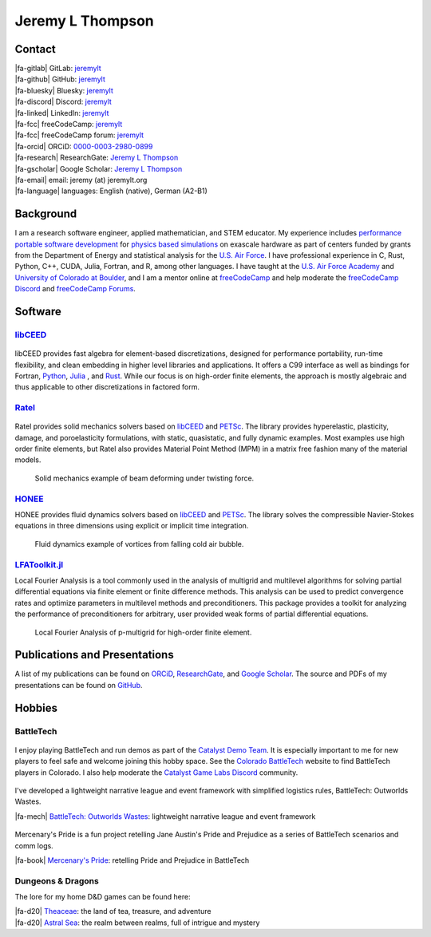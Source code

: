 ################################################################################
|icon| Jeremy L Thompson
################################################################################

.. meta::
   :description: Jeremy L Thompson, personal webpage

.. |icon| image:: img/Icon.webp
    :alt: JeremyLT icon
    :width: 50px

.. |fa-email| raw:: html

    <i class="fa-fw fas fa-envelope"></i>

.. |fa-github| raw:: html

    <i class="fa-fw fab fa-github"></i>

.. |fa-gitlab| raw:: html

    <i class="fa-fw fab fa-gitlab"></i>

.. |fa-linked| raw:: html

    <i class="fa-fw fab fa-linkedin"></i>

.. |fa-fcc| raw:: html

    <i class="fa-fw fab fa-free-code-camp"></i>

.. |fa-orcid| raw:: html

    <i class="fa-fw fab fa-orcid"></i>

.. |fa-gscholar| raw:: html

    <i class="fa-fw fa-brands fa-google-scholar"></i>

.. |fa-research| raw:: html

    <i class="fa-fw fab fa-researchgate"></i>

.. |fa-d20| raw:: html

    <i class="fa-fw fas fa-dice-d20"></i>

.. |fa-mech| raw:: html

    <i class="fa-fw fa-solid fa-robot"></i>

.. |fa-discord| raw:: html

    <i class="fa-fw fa-brands fa-discord"></i>

.. |fa-bluesky| raw:: html

    <i class="fa-fw fa-brands fa-bluesky"></i>

.. |fa-language| raw:: html

    <i class="fa-fw fa-solid fa-language"></i>

.. |fa-book| raw:: html

    <i class="fa-fw fa-solid fa-book"></i>


Contact
********************************************************************************

| |fa-gitlab|   GitLab:             `jeremylt <https://www.gitlab.com/jeremylt>`__
| |fa-github|   GitHub:             `jeremylt <https://www.github.com/jeremylt>`__

| |fa-bluesky|  Bluesky:            `jeremylt <https://bsky.app/profile/jeremylt.bsky.social>`_
| |fa-discord|  Discord:            `jeremylt <https://discordapp.com/users/513148167923957761>`_
| |fa-linked|   LinkedIn:           `jeremylt <https://www.linkedin.com/in/jeremylt/>`__

| |fa-fcc|      freeCodeCamp:       `jeremylt <https://www.freecodecamp.org/jeremylt>`__
| |fa-fcc|      freeCodeCamp forum: `jeremylt <https://forum.freecodecamp.org/u/jeremylt/summary>`__

| |fa-orcid|    ORCiD:              `0000-0003-2980-0899 <https://orcid.org/0000-0003-2980-0899>`_
| |fa-research| ResearchGate:       `Jeremy L Thompson <https://www.researchgate.net/profile/Jeremy-Thompson>`__
| |fa-gscholar| Google Scholar:     `Jeremy L Thompson <https://scholar.google.com/citations?user=UCKh6wcAAAAJ>`__

| |fa-email|    email:              jeremy (at) jeremylt.org
| |fa-language| languages:          English (native), German (A2-B1)


Background
********************************************************************************

I am a research software engineer, applied mathematician, and STEM educator.
My experience includes `performance portable software development <https://ceed.exascaleproject.org/>`_ for `physics based simulations <https://micromorph.gitlab.io/>`_ on exascale hardware as part of centers funded by grants from the Department of Energy and statistical analysis for the `U.S. Air Force <https://en.wikipedia.org/wiki/49th_Test_and_Evaluation_Squadron>`_.
I have professional experience in C, Rust, Python, C++, CUDA, Julia, Fortran, and R, among other languages.
I have taught at the `U.S. Air Force Academy <https://www.usafa.edu/department/mathematics/>`_ and `University of Colorado at Boulder <https://www.colorado.edu/amath/>`_, and I am a mentor online at `freeCodeCamp <https://www.freecodecamp.org/>`_ and help moderate the `freeCodeCamp Discord <https://www.freecodecamp.org/news/freecodecamp-discord-chat-room-server/>`_ and `freeCodeCamp Forums <https://forum.freecodecamp.org/>`_.


Software
********************************************************************************

`libCEED <https://www.github.com/CEED/libCEED>`_
--------------------------------------------------------------------------------

.. figure:: img/libCEEDLogo.webp
    :alt: libCEED logo
    :width: 225px

libCEED provides fast algebra for element-based discretizations, designed for performance portability, run-time flexibility, and clean embedding in higher level libraries and applications. It offers a C99 interface as well as bindings for Fortran, `Python <https://pypi.org/project/libceed/>`_, `Julia <https://juliapackages.com/p/libceed>`_ , and `Rust <https://lib.rs/crates/libceed>`_.
While our focus is on high-order finite elements, the approach is mostly algebraic and thus applicable to other discretizations in factored form.

`Ratel <https://gitlab.com/micromorph/ratel>`_
--------------------------------------------------------------------------------

.. figure:: img/RatelLogo.webp
    :alt: Ratel logo
    :width: 350px

Ratel provides solid mechanics solvers based on `libCEED <https://www.github.com/CEED/libCEED>`_ and `PETSc <https://petsc.org>`_.
The library provides hyperelastic, plasticity, damage, and poroelasticity formulations, with static, quasistatic, and fully dynamic examples.
Most examples use high order finite elements, but Ratel also provides Material Point Method (MPM) in a matrix free fashion many of the material models.

.. figure:: img/SolidsTwist.webp
    :alt: Static elasticity example, twisting beam
    :width: 748px

    Solid mechanics example of beam deforming under twisting force.

`HONEE <https://gitlab.com/phypid/honee>`_
--------------------------------------------------------------------------------

HONEE provides fluid dynamics solvers based on `libCEED <https://www.github.com/CEED/libCEED>`_ and `PETSc <https://petsc.org>`_.
The library solves the compressible Navier-Stokes equations in three dimensions using explicit or implicit time integration.

.. figure:: img/FluidsVortices.webp
    :alt: Fluid dynamics example, cold air vortices
    :width: 748px

    Fluid dynamics example of vortices from falling cold air bubble.

`LFAToolkit.jl <https://www.github.com/jeremylt/LFAToolkit.jl>`_
--------------------------------------------------------------------------------

Local Fourier Analysis is a tool commonly used in the analysis of multigrid and multilevel algorithms for solving partial differential equations via finite element or finite difference methods.
This analysis can be used to predict convergence rates and optimize parameters in multilevel methods and preconditioners.
This package provides a toolkit for analyzing the performance of preconditioners for arbitrary, user provided weak forms of partial differential equations.

.. figure:: img/LFAToolkit.webp
    :alt: Local Fourier Analysis, p-multigrid on high-order element
    :width: 320px

    Local Fourier Analysis of p-multigrid for high-order finite element.


Publications and Presentations
********************************************************************************

A list of my publications can be found on `ORCiD <https://orcid.org/0000-0003-2980-0899>`_, `ResearchGate <https://www.researchgate.net/profile/Jeremy-Thompson>`_, and `Google Scholar <https://scholar.google.com/citations?user=UCKh6wcAAAAJ>`_.
The source and PDFs of my presentations can be found on `GitHub <https://github.com/jeremylt/Presentations>`_.


Hobbies
********************************************************************************

BattleTech
--------------------------------------------------------------------------------

.. figure:: img/COBattleTechLogo.webp
    :alt: Colorado BattleTech logo
    :width: 250px

I enjoy playing BattleTech and run demos as part of the `Catalyst Demo Team <https://sites.google.com/view/catalystdemoteam/home>`_.
It is especially important to me for new players to feel safe and welcome joining this hobby space.
See the `Colorado BattleTech <https://coloradobt.org>`_ website to find BattleTech players in Colorado.
I also help moderate the `Catalyst Game Labs Discord <https://discord.com/invite/catalystgamelabs>`_ community.

.. figure:: img/BattleTechOutworldsWastesLogo.webp
    :alt: BattleTech Outworlds Wastes logo
    :width: 250px

I've developed a lightweight narrative league and event framework with simplified logistics rules, BattleTech: Outworlds Wastes.

| |fa-mech| `BattleTech: Outworlds Wastes <https://outworlds-wastes.jeremylt.org>`_: lightweight narrative league and event framework

.. figure:: img/MercenarysPrideLogo.webp
    :alt: Mercenary's Pride logo
    :width: 250px

Mercenary's Pride is a fun project retelling Jane Austin's Pride and Prejudice as a series of BattleTech scenarios and comm logs.

| |fa-book| `Mercenary's Pride <https://mercenarys-pride.jeremylt.org/>`_: retelling Pride and Prejudice in BattleTech

Dungeons & Dragons
--------------------------------------------------------------------------------

The lore for my home D&D games can be found here:

| |fa-d20| `Theaceae <https://theaceae.jeremylt.org/>`_:    the land of tea, treasure, and adventure
| |fa-d20| `Astral Sea <https://astralsea.jeremylt.org/>`_: the realm between realms, full of intrigue and mystery
